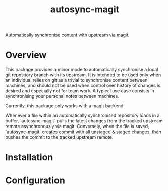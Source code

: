 #+title: autosync-magit
Automatically synchronise content with upstream via magit.

[[https://www.gnu.org/licenses/gpl-3.0][https://img.shields.io/badge/License-GPLv3-blue.svg]]

* Overview

This package provides a minor mode to automatically synchronise a local git
repository branch with its upstream. It is intended to be used only when an
individual relies on git as a trivial to synchronise content between machines,
and should not be used when control over history of changes is desired and
especially not for team work. A typical use case consists in synchronising your
personal notes between machines.

Currently, this package only works with a magit backend.

Whenever a file within an automatically synchronised repository loads in a
buffer, `autosync-magit` pulls the latest changes from the tracked upstream
remote asynchronously via magit. Conversely, when the file is saved,
`autosync-magit` creates commit with all unstaged & staged changes, then pushes
the commit to the tracked upstream remote.

* Installation

* Configuration
